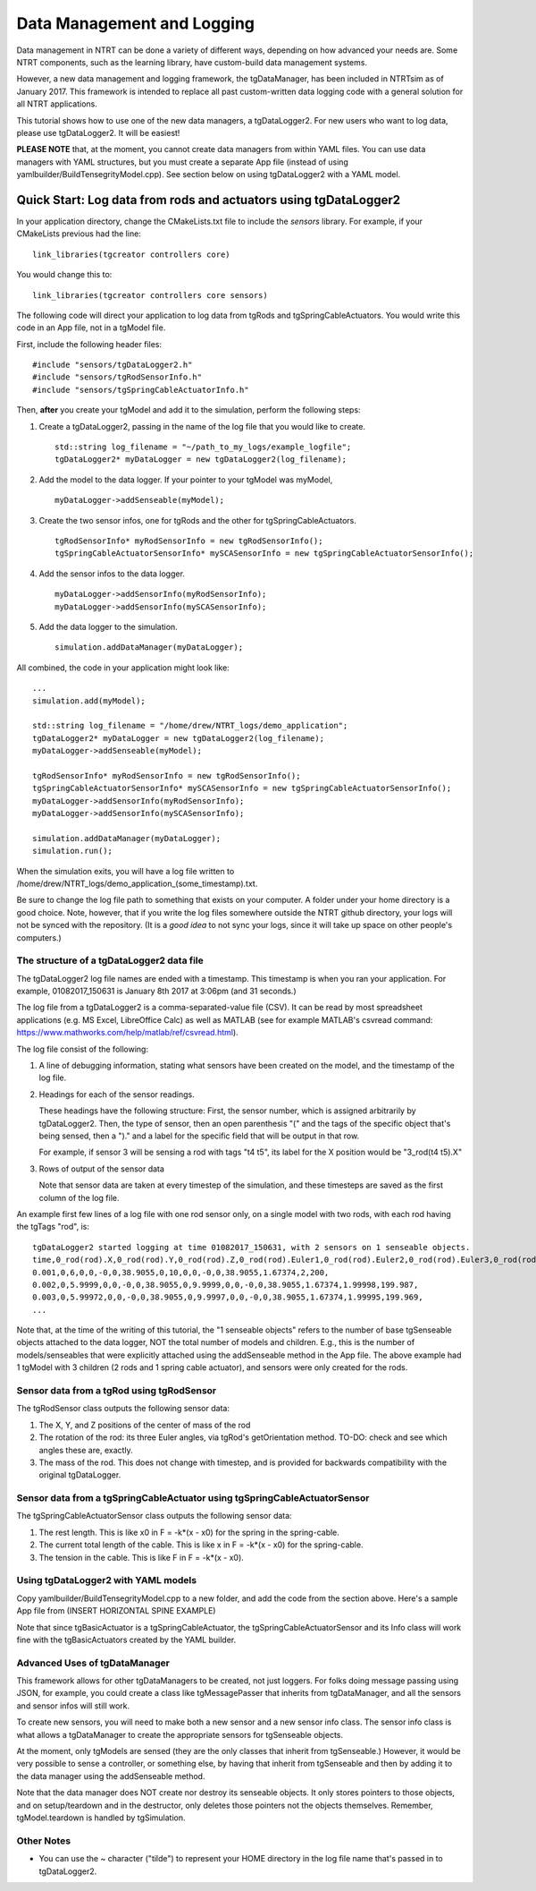 .. highlight:: cpp

Data Management and Logging
=========================================

Data management in NTRT can be done a variety of different ways, depending on how advanced your needs are.
Some NTRT components, such as the learning library, have custom-build data management systems.

However, a new data management and logging framework, the tgDataManager, has been included in NTRTsim as of January 2017.
This framework is intended to replace all past custom-written data logging code with a general solution for all NTRT applications.

This tutorial shows how to use one of the new data managers, a tgDataLogger2.
For new users who want to log data, please use tgDataLogger2. It will be easiest!

**PLEASE NOTE** that, at the moment, you cannot create data managers from within YAML files.
You can use data managers with YAML structures, but you must create a separate App file (instead of using yamlbuilder/BuildTensegrityModel.cpp).
See section below on using tgDataLogger2 with a YAML model.

Quick Start: Log data from rods and actuators using tgDataLogger2
-----------------------------------------

In your application directory, change the CMakeLists.txt file to include the *sensors* library.
For example, if your CMakeLists previous had the line: ::

  link_libraries(tgcreator controllers core)

You would change this to: ::

  link_libraries(tgcreator controllers core sensors)


The following code will direct your application to log data from tgRods and tgSpringCableActuators.
You would write this code in an App file, not in a tgModel file.

First, include the following header files: ::

	#include "sensors/tgDataLogger2.h"
	#include "sensors/tgRodSensorInfo.h"
	#include "sensors/tgSpringCableActuatorInfo.h"

Then, **after** you create your tgModel and add it to the simulation, perform the following steps:
	
#. Create a tgDataLogger2, passing in the name of the log file that you would like to create. ::
     
     std::string log_filename = "~/path_to_my_logs/example_logfile";
     tgDataLogger2* myDataLogger = new tgDataLogger2(log_filename);

#. Add the model to the data logger. If your pointer to your tgModel was myModel, ::

     myDataLogger->addSenseable(myModel);
   
#. Create the two sensor infos, one for tgRods and the other for tgSpringCableActuators. ::

     tgRodSensorInfo* myRodSensorInfo = new tgRodSensorInfo();
     tgSpringCableActuatorSensorInfo* mySCASensorInfo = new tgSpringCableActuatorSensorInfo();
	
#. Add the sensor infos to the data logger. ::

     myDataLogger->addSensorInfo(myRodSensorInfo);
     myDataLogger->addSensorInfo(mySCASensorInfo);
   
#. Add the data logger to the simulation. ::
	  
     simulation.addDataManager(myDataLogger);

All combined, the code in your application might look like: ::

  ...
  simulation.add(myModel);
  
  std::string log_filename = "/home/drew/NTRT_logs/demo_application";
  tgDataLogger2* myDataLogger = new tgDataLogger2(log_filename);
  myDataLogger->addSenseable(myModel);

  tgRodSensorInfo* myRodSensorInfo = new tgRodSensorInfo();
  tgSpringCableActuatorSensorInfo* mySCASensorInfo = new tgSpringCableActuatorSensorInfo();
  myDataLogger->addSensorInfo(myRodSensorInfo);
  myDataLogger->addSensorInfo(mySCASensorInfo);

  simulation.addDataManager(myDataLogger);
  simulation.run();

When the simulation exits, you will have a log file written to /home/drew/NTRT_logs/demo_application_(some_timestamp).txt.

Be sure to change the log file path to something that exists on your computer. A folder under your home directory is a good choice.
Note, however, that if you write the log files somewhere outside the NTRT github directory, your logs will not be synced with the repository.
(It is a *good idea* to not sync your logs, since it will take up space on other people's computers.)

The structure of a tgDataLogger2 data file
~~~~~~~~~~~~~~~~~~~~~~~~~~~~~~~~~~~~~~~~~

The tgDataLogger2 log file names are ended with a timestamp.
This timestamp is when you ran your application.
For example, 01082017_150631 is January 8th 2017 at 3:06pm (and 31 seconds.)

The log file from a tgDataLogger2 is a comma-separated-value file (CSV).
It can be read by most spreadsheet applications (e.g. MS Excel, LibreOffice Calc) as well as MATLAB (see for example MATLAB's csvread command: https://www.mathworks.com/help/matlab/ref/csvread.html).

The log file consist of the following:

1. A line of debugging information, stating what sensors have been created on the model, and the timestamp of the log file.
2. Headings for each of the sensor readings.

   These headings have the following structure:
   First, the sensor number, which is assigned arbitrarily by tgDataLogger2.
   Then, the type of sensor, then an open parenthesis "(" and the tags
   of the specific object that's being sensed, then a ")." and a label for the 
   specific field that will be output in that row.

   For example, if sensor 3 will be sensing a rod 
   with tags "t4 t5", its label for the X position would be "3_rod(t4 t5).X"

3. Rows of output of the sensor data

   Note that sensor data are taken at every timestep of the simulation, and these timesteps are saved as the first column of the log file.

An example first few lines of a log file with one rod sensor only, on a single model with two rods, with each rod having the tgTags "rod", is: ::

  tgDataLogger2 started logging at time 01082017_150631, with 2 sensors on 1 senseable objects.
  time,0_rod(rod).X,0_rod(rod).Y,0_rod(rod).Z,0_rod(rod).Euler1,0_rod(rod).Euler2,0_rod(rod).Euler3,0_rod(rod).mass,1_rod(rod).X,1_rod(rod).Y,1_rod(rod).Z,1_rod(rod).Euler1,1_rod(rod).Euler2,1_rod(rod).Euler3,1_rod(rod).mass,
  0.001,0,6,0,0,-0,0,38.9055,0,10,0,0,-0,0,38.9055,1.67374,2,200,
  0.002,0,5.9999,0,0,-0,0,38.9055,0,9.9999,0,0,-0,0,38.9055,1.67374,1.99998,199.987,
  0.003,0,5.99972,0,0,-0,0,38.9055,0,9.9997,0,0,-0,0,38.9055,1.67374,1.99995,199.969,
  ...

Note that, at the time of the writing of this tutorial, the "1 senseable objects" refers to the number of base tgSenseable objects attached to the data logger, NOT the total number of models and children.
E.g., this is the number of models/senseables that were explicitly attached using the addSenseable method in the App file.
The above example had 1 tgModel with 3 children (2 rods and 1 spring cable actuator), and sensors were only created for the rods.
  
Sensor data from a tgRod using tgRodSensor
~~~~~~~~~~~~~~~~~~~~~~~~~~~~~~~~~~~~~~~~~

The tgRodSensor class outputs the following sensor data:

1. The X, Y, and Z positions of the center of mass of the rod

2. The rotation of the rod: its three Euler angles, via tgRod's getOrientation method. TO-DO: check and see which angles these are, exactly.

3. The mass of the rod. This does not change with timestep, and is provided for backwards compatibility with the original tgDataLogger.
      

Sensor data from a tgSpringCableActuator using tgSpringCableActuatorSensor
~~~~~~~~~~~~~~~~~~~~~~~~~~~~~~~~~~~~~~~~~

The tgSpringCableActuatorSensor class outputs the following sensor data:

1. The rest length. This is like x0 in F = -k*(x - x0) for the spring in the spring-cable.

2. The current total length of the cable. This is like x in F = -k*(x - x0) for the spring-cable.

3. The tension in the cable. This is like F in F = -k*(x - x0).      

Using tgDataLogger2 with YAML models
~~~~~~~~~~~~~~~~~~~~~~~~~~~~~~~~~~~~~~~~~

Copy yamlbuilder/BuildTensegrityModel.cpp to a new folder, and add the code from the section above.
Here's a sample App file from (INSERT HORIZONTAL SPINE EXAMPLE)

Note that since tgBasicActuator is a tgSpringCableActuator, the tgSpringCableActuatorSensor and its Info class will work fine with the tgBasicActuators created by the YAML builder.

Advanced Uses of tgDataManager
~~~~~~~~~~~~~~~~~~~~~~~~~~~~~~~~~~~~~~~~~

This framework allows for other tgDataManagers to be created, not just loggers. For folks doing message passing using JSON, for example, you could create a class like tgMessagePasser that inherits from tgDataManager, and all the sensors and sensor infos will still work.

To create new sensors, you will need to make both a new sensor and a new sensor info class.
The sensor info class is what allows a tgDataManager to create the appropriate sensors for tgSenseable objects.

At the moment, only tgModels are sensed (they are the only classes that inherit from tgSenseable.)
However, it would be very possible to sense a controller, or something else, by having that inherit from tgSenseable and then by adding it to the data manager using the addSenseable method.

Note that the data manager does NOT create nor destroy its senseable objects.
It only stores pointers to those objects, and on setup/teardown and in the destructor, only deletes those pointers not the objects themselves.
Remember, tgModel.teardown is handled by tgSimulation.

Other Notes
~~~~~~~~~~~~~~~~~~~~~~~~~~~~~~~~~~~~~~~~~

* You can use the ~ character ("tilde") to represent your HOME directory in the log file name that's passed in to tgDataLogger2.

